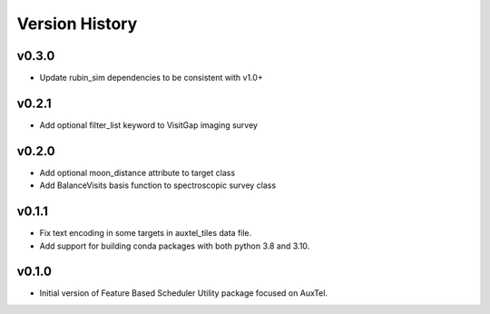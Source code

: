 .. _Version_History:

===============
Version History
===============

v0.3.0
------

* Update rubin_sim dependencies to be consistent with v1.0+

v0.2.1
------

* Add optional filter_list keyword to VisitGap imaging survey

v0.2.0
------

* Add optional moon_distance attribute to target class
* Add BalanceVisits basis function to spectroscopic survey class

v0.1.1
------

* Fix text encoding in some targets in auxtel_tiles data file.
* Add support for building conda packages with both python 3.8 and 3.10.

v0.1.0
------

* Initial version of Feature Based Scheduler Utility package focused on AuxTel.
